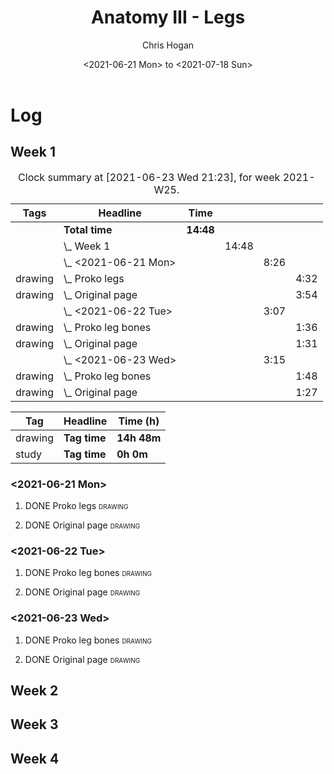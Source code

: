 #+TITLE: Anatomy III - Legs
#+AUTHOR: Chris Hogan
#+DATE: <2021-06-21 Mon> to <2021-07-18 Sun>
#+STARTUP: nologdone

* Log
** Week 1
  #+BEGIN: clocktable :scope subtree :maxlevel 6 :block thisweek :tags t
  #+CAPTION: Clock summary at [2021-06-23 Wed 21:23], for week 2021-W25.
  | Tags    | Headline                | Time    |       |      |      |
  |---------+-------------------------+---------+-------+------+------|
  |         | *Total time*            | *14:48* |       |      |      |
  |---------+-------------------------+---------+-------+------+------|
  |         | \_  Week 1              |         | 14:48 |      |      |
  |         | \_    <2021-06-21 Mon>  |         |       | 8:26 |      |
  | drawing | \_      Proko legs      |         |       |      | 4:32 |
  | drawing | \_      Original page   |         |       |      | 3:54 |
  |         | \_    <2021-06-22 Tue>  |         |       | 3:07 |      |
  | drawing | \_      Proko leg bones |         |       |      | 1:36 |
  | drawing | \_      Original page   |         |       |      | 1:31 |
  |         | \_    <2021-06-23 Wed>  |         |       | 3:15 |      |
  | drawing | \_      Proko leg bones |         |       |      | 1:48 |
  | drawing | \_      Original page   |         |       |      | 1:27 |
  #+END:
  #+BEGIN: clocktable-by-tag :maxlevel 6 :match ("drawing" "study")
  | Tag     | Headline   | Time (h)  |
  |---------+------------+-----------|
  | drawing | *Tag time* | *14h 48m* |
  |---------+------------+-----------|
  | study   | *Tag time* | *0h 0m*   |
  
  #+END:
*** <2021-06-21 Mon>
**** DONE Proko legs                                                :drawing:
     :LOGBOOK:
     CLOCK: [2021-06-21 Mon 18:15]--[2021-06-21 Mon 19:39] =>  1:24
     CLOCK: [2021-06-21 Mon 13:29]--[2021-06-21 Mon 15:01] =>  1:32
     CLOCK: [2021-06-21 Mon 08:41]--[2021-06-21 Mon 10:17] =>  1:36
     :END:
**** DONE Original page                                             :drawing:
     :LOGBOOK:
     CLOCK: [2021-06-21 Mon 19:39]--[2021-06-21 Mon 20:58] =>  1:19
     CLOCK: [2021-06-21 Mon 15:01]--[2021-06-21 Mon 16:12] =>  1:11
     CLOCK: [2021-06-21 Mon 10:17]--[2021-06-21 Mon 11:41] =>  1:24
     :END:
*** <2021-06-22 Tue>
**** DONE Proko leg bones                                           :drawing:
     :LOGBOOK:
     CLOCK: [2021-06-22 Tue 18:05]--[2021-06-22 Tue 19:41] =>  1:36
     :END:
**** DONE Original page                                             :drawing:
     :LOGBOOK:
     CLOCK: [2021-06-22 Tue 19:42]--[2021-06-22 Tue 21:13] =>  1:31
     :END:
*** <2021-06-23 Wed>
**** DONE Proko leg bones                                           :drawing:
     :LOGBOOK:
     CLOCK: [2021-06-23 Wed 17:58]--[2021-06-23 Wed 19:46] =>  1:48
     :END:
**** DONE Original page                                             :drawing:
     :LOGBOOK:
     CLOCK: [2021-06-23 Wed 19:56]--[2021-06-23 Wed 21:23] =>  1:27
     :END:
** Week 2
** Week 3
** Week 4
   
